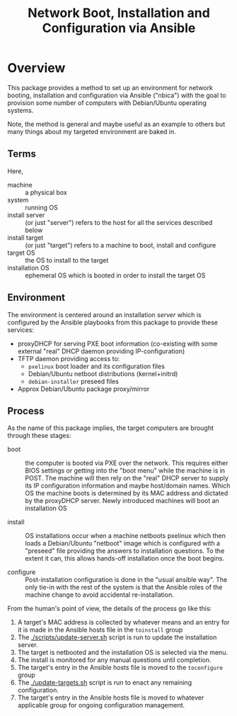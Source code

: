 #+TITLE: Network Boot, Installation and Configuration via Ansible

* Overview

This package provides a method to set up an environment for network booting, installation and configuration via Ansible ("nbica") with the goal to provision some number of computers with Debian/Ubuntu operating systems.  

Note, the method is general and maybe useful as an example to others but many things about my targeted environment are baked in.  

** Terms

Here,

 - machine :: a physical box
 - system :: running OS
 - install server :: (or just "server") refers to the host for all the services described below
 - install target :: (or just "target") refers to a machine to boot, install and configure
 - target OS :: the OS to install to the target
 - installation OS :: ephemeral OS which is booted in order to install the target OS

** Environment

The environment is centered around an installation /server/ which is configured by the Ansible playbooks from this package to provide these services:

 - proxyDHCP for serving PXE boot information (co-existing with some external "real" DHCP daemon providing IP-configuration)
 - TFTP daemon providing access to:
   - =pxelinux= boot loader and its configuration files
   - Debian/Ubuntu netboot distributions (kernel+initrd)
   - =debian-installer= preseed files
 - Approx Debian/Ubuntu package proxy/mirror

** Process

As the name of this package implies, the target computers are brought through these stages:

- boot :: the computer is booted via PXE over the network.  This requires either BIOS settings or getting into the "boot menu" while the machine is in POST.  The machine will then rely on the "real" DHCP server to supply its IP configuration information and maybe host/domain names.  Which OS the machine boots is determined by its MAC address and dictated by the proxyDHCP server.  Newly introduced machines will boot an installation OS

- install :: OS installations occur when a machine netboots pxelinux which then loads a Debian/Ubuntu "netboot" image which is configured with a "preseed" file providing the answers to installation questions.  To the extent it can, this allows hands-off installation once the boot begins.  

- configure :: Post-installation configuration is done in the "usual ansible way".  The only tie-in with the rest of the system is that the Ansible roles of the machine change to avoid accidental re-installation.

From the human's point of view, the details of the process go like this:

1) A target's MAC address is collected by whatever means and an entry for it is made in the Ansible hosts file in the =toinstall= group
2) The [[./scripts/update-server.sh]] script is run to update the installation server.
3) The target is netbooted and the installation OS is selected via the menu.
4) The install is monitored for any manual questions until completion.
5) The target's entry in the Ansible hosts file is moved to the =toconfigure= group
6) The [[./update-targets.sh]] script is run to enact any remaining configuration.
7) The target's entry in the Ansible hosts file is moved to whatever applicable group for ongoing configuration management.



